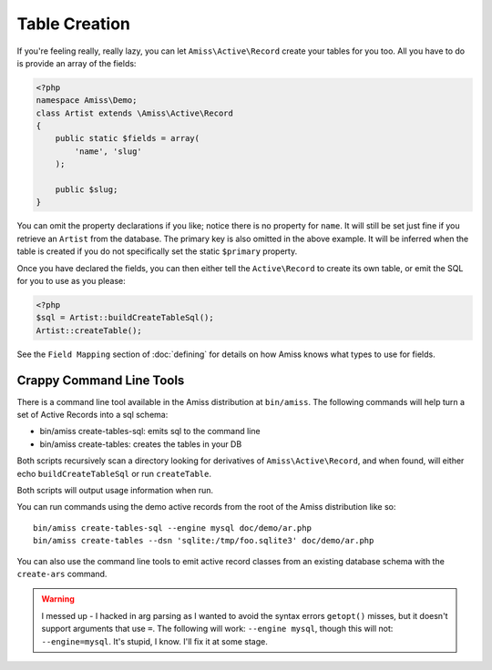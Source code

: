 Table Creation
==============

If you're feeling really, really lazy, you can let ``Amiss\Active\Record`` create your tables for you too. All you have to do is provide an array of the fields:

.. code-block:: php

    <?php
    namespace Amiss\Demo;
    class Artist extends \Amiss\Active\Record
    {
        public static $fields = array(
            'name', 'slug'
        );
        
        public $slug;
    }


You can omit the property declarations if you like; notice there is no property for ``name``. It will still be set just fine if you retrieve an ``Artist`` from the database. The primary key is also omitted in the above example. It will be inferred when the table is created if you do not specifically set the static ``$primary`` property.

Once you have declared the fields, you can then either tell the ``Active\Record`` to create its own table, or emit the SQL for you to use as you please:

.. code-block:: php

    <?php
    $sql = Artist::buildCreateTableSql();
    Artist::createTable();

See the ``Field Mapping`` section of :doc:`defining` for details on how Amiss knows what types to use for fields.


Crappy Command Line Tools
~~~~~~~~~~~~~~~~~~~~~~~~~

There is a command line tool available in the Amiss distribution at ``bin/amiss``. The following commands will help turn a set of Active Records into a sql schema:

* bin/amiss create-tables-sql: emits sql to the command line
* bin/amiss create-tables: creates the tables in your DB

Both scripts recursively scan a directory looking for derivatives of ``Amiss\Active\Record``, and when found, will either echo ``buildCreateTableSql`` or run ``createTable``.

Both scripts will output usage information when run.

You can run commands using the demo active records from the root of the Amiss distribution like so::

    bin/amiss create-tables-sql --engine mysql doc/demo/ar.php
    bin/amiss create-tables --dsn 'sqlite:/tmp/foo.sqlite3' doc/demo/ar.php

You can also use the command line tools to emit active record classes from an existing database schema with the ``create-ars`` command.

.. warning:: I messed up - I hacked in arg parsing as I wanted to avoid the syntax errors ``getopt()`` misses, but it doesn't support arguments that use ``=``. The following will work: ``--engine mysql``, though this will not: ``--engine=mysql``. It's stupid, I know. I'll fix it at some stage.


